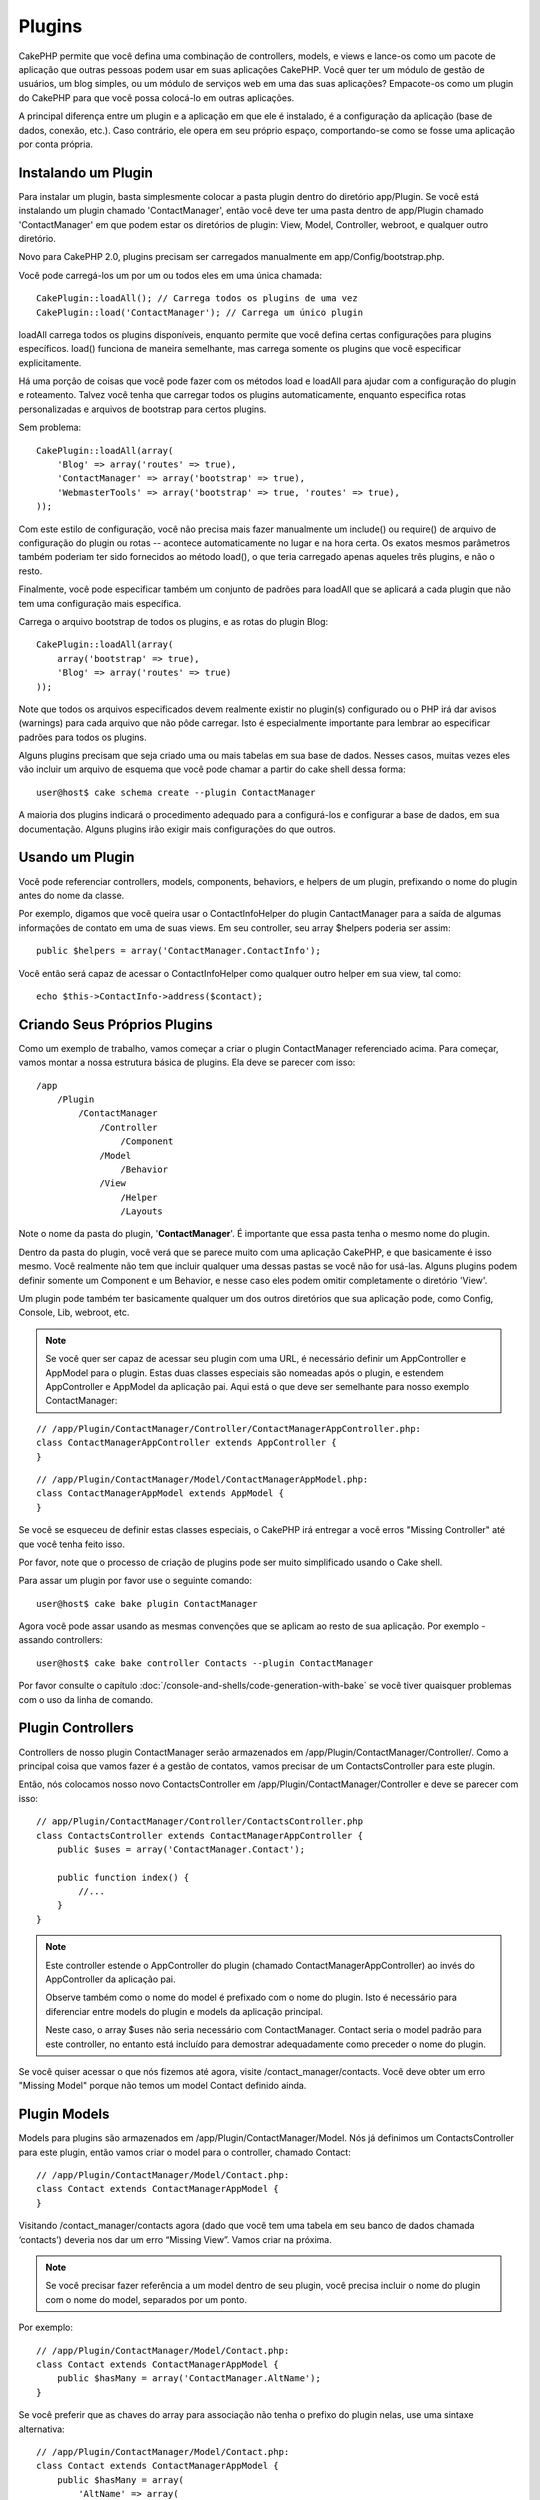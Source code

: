 Plugins
#######

CakePHP permite que você defina uma combinação de controllers, models,
e views e lance-os como um pacote de aplicação que outras pessoas podem 
usar em suas aplicações CakePHP. Você quer ter um módulo de gestão de 
usuários, um blog simples, ou um módulo de serviços web em uma das suas 
aplicações? Empacote-os como um plugin do CakePHP para que você possa 
colocá-lo em outras aplicações.

A principal diferença entre um plugin e a aplicação em que ele é 
instalado, é a configuração da aplicação (base de dados, conexão, etc.).
Caso contrário, ele opera em seu próprio espaço, comportando-se como se
fosse uma aplicação por conta própria.

Instalando um Plugin
--------------------

Para instalar um plugin, basta simplesmente colocar a pasta plugin 
dentro do diretório app/Plugin. Se você está instalando um plugin 
chamado 'ContactManager', então você deve ter uma pasta dentro de 
app/Plugin chamado 'ContactManager' em que podem estar os diretórios de 
plugin: View, Model, Controller, webroot, e qualquer outro diretório.

Novo para CakePHP 2.0, plugins precisam ser carregados manualmente em 
app/Config/bootstrap.php.

Você pode carregá-los um por um ou todos eles em uma única chamada:: 

    CakePlugin::loadAll(); // Carrega todos os plugins de uma vez
    CakePlugin::load('ContactManager'); // Carrega um único plugin

loadAll carrega todos os plugins disponíveis, enquanto permite que você 
defina certas configurações para plugins específicos. load() funciona de
maneira semelhante, mas carrega somente os plugins que você especificar 
explicitamente.

Há uma porção de coisas que você pode fazer com os métodos load e 
loadAll para ajudar com a configuração do plugin e roteamento. Talvez 
você tenha que carregar todos os plugins automaticamente, enquanto 
especifica rotas personalizadas e arquivos de bootstrap para certos 
plugins.

Sem problema::

    CakePlugin::loadAll(array(
        'Blog' => array('routes' => true),
        'ContactManager' => array('bootstrap' => true),
        'WebmasterTools' => array('bootstrap' => true, 'routes' => true),
    ));

Com este estilo de configuração, você não precisa mais fazer manualmente um
include() ou require() de arquivo de configuração do plugin ou rotas --
acontece automaticamente no lugar e na hora certa. Os exatos mesmos parâmetros 
também poderiam ter sido fornecidos ao método load(), o que teria carregado 
apenas aqueles três plugins, e não o resto.

Finalmente, você pode especificar também um conjunto de padrões para loadAll
que se aplicará a cada plugin que não tem uma configuração mais específica.


Carrega o arquivo bootstrap de todos os plugins, e as rotas do plugin Blog::
    
    CakePlugin::loadAll(array(
        array('bootstrap' => true),
        'Blog' => array('routes' => true)
    ));

Note que todos os arquivos especificados devem realmente existir no plugin(s)
configurado ou o PHP irá dar avisos (warnings) para cada arquivo que não pôde
carregar. Isto é especialmente importante para lembrar ao especificar padrões
para todos os plugins.


Alguns plugins precisam que seja criado uma ou mais tabelas em sua
base de dados. Nesses casos, muitas vezes eles vão incluir um arquivo de 
esquema que você pode chamar a partir do cake shell dessa forma::

    user@host$ cake schema create --plugin ContactManager

A maioria dos plugins indicará o procedimento adequado para a configurá-los e
configurar a base de dados, em sua documentação. Alguns plugins irão exigir 
mais configurações do que outros.

Usando um Plugin
----------------

Você pode referenciar controllers, models, components, behaviors, e helpers
de um plugin, prefixando o nome do plugin antes do nome da classe.

Por exemplo, digamos que você queira usar o ContactInfoHelper do plugin
CantactManager para a saída de algumas informações de contato em uma de suas
views. Em seu controller, seu array $helpers poderia ser assim::

    public $helpers = array('ContactManager.ContactInfo');

Você então será capaz de acessar o ContactInfoHelper como qualquer outro 
helper em sua view, tal como::

    echo $this->ContactInfo->address($contact);


Criando Seus Próprios Plugins
-----------------------------

Como um exemplo de trabalho, vamos começar a criar o plugin ContactManager
referenciado acima. Para começar, vamos montar a nossa estrutura básica de 
plugins. Ela deve se parecer com isso::

    /app
        /Plugin
            /ContactManager
                /Controller
                    /Component
                /Model
                    /Behavior
                /View
                    /Helper
                    /Layouts

Note o nome da pasta do plugin, '**ContactManager**'. É importante que 
essa pasta tenha o mesmo nome do plugin.
                    
Dentro da pasta do plugin, você verá que se parece muito com uma aplicação 
CakePHP, e que basicamente é isso mesmo. Você realmente não tem que incluir
qualquer uma dessas pastas se você não for usá-las. Alguns plugins podem 
definir somente um Component e um Behavior, e nesse caso eles podem omitir 
completamente o diretório 'View'.

Um plugin pode também ter basicamente qualquer um dos outros diretórios que 
sua aplicação pode, como Config, Console, Lib, webroot, etc.

.. note::

	Se você quer ser capaz de acessar seu plugin com uma URL, é necessário 
	definir um AppController e AppModel para o plugin. Estas duas classes 
	especiais são nomeadas após o plugin, e estendem AppController e AppModel 
	da aplicação pai. Aqui está o que deve ser semelhante para nosso
	exemplo ContactManager:

::

    // /app/Plugin/ContactManager/Controller/ContactManagerAppController.php:
    class ContactManagerAppController extends AppController {
    }

::

    // /app/Plugin/ContactManager/Model/ContactManagerAppModel.php:
    class ContactManagerAppModel extends AppModel {
    }

Se você se esqueceu de definir estas classes especiais, o CakePHP irá entregar
a você erros "Missing Controller" até que você tenha feito isso.

Por favor, note que o processo de criação de plugins pode ser muito 
simplificado usando o Cake shell.

Para assar um plugin por favor use o seguinte comando::

    user@host$ cake bake plugin ContactManager

Agora você pode assar usando as mesmas convenções que se aplicam ao resto de 
sua aplicação. Por exemplo - assando controllers::

    user@host$ cake bake controller Contacts --plugin ContactManager

Por favor consulte o capítulo
:doc:`/console-and-shells/code-generation-with-bake` se você tiver quaisquer 
problemas com o uso da linha de comando.


Plugin Controllers
------------------

Controllers de nosso plugin ContactManager serão armazenados em 
/app/Plugin/ContactManager/Controller/. Como a principal coisa que vamos
fazer é a gestão de contatos, vamos precisar de um ContactsController para este 
plugin.

Então, nós colocamos nosso novo ContactsController em
/app/Plugin/ContactManager/Controller e deve se parecer com isso::

    // app/Plugin/ContactManager/Controller/ContactsController.php
    class ContactsController extends ContactManagerAppController {
        public $uses = array('ContactManager.Contact');

        public function index() {
            //...
        }
    }

.. note::

    Este controller estende o AppController do plugin (chamado 
    ContactManagerAppController) ao invés do AppController da 
    aplicação pai.

    Observe também como o nome do model é prefixado com o nome do 
    plugin. Isto é necessário para diferenciar entre models do plugin 
    e models da aplicação principal.

    Neste caso, o array $uses não seria necessário com
    ContactManager. Contact seria o model padrão para este 
    controller, no entanto está incluído para demostrar adequadamente 
    como preceder o nome do plugin.

Se você quiser acessar o que nós fizemos até agora, visite 
/contact_manager/contacts. Você deve obter um erro "Missing Model"
porque não temos um model Contact definido ainda.

.. _plugin-models:

Plugin Models
-------------

Models para plugins são armazenados em /app/Plugin/ContactManager/Model. 
Nós já definimos um ContactsController para este plugin, então vamos 
criar o model para o controller, chamado Contact::

    // /app/Plugin/ContactManager/Model/Contact.php:
    class Contact extends ContactManagerAppModel {
    }

Visitando /contact_manager/contacts agora (dado que você tem uma 
tabela em seu banco de dados chamada ‘contacts’) deveria nos dar um 
erro “Missing View”.
Vamos criar na próxima.

.. note::

	Se você precisar fazer referência a um model dentro de seu plugin, 
	você precisa incluir o nome do plugin com o nome do model, 
	separados por um ponto. 
	
Por exemplo::

    // /app/Plugin/ContactManager/Model/Contact.php:
    class Contact extends ContactManagerAppModel {
        public $hasMany = array('ContactManager.AltName');
    }

Se você preferir que as chaves do array para associação não tenha o 
prefixo do plugin nelas, use uma sintaxe alternativa::

    // /app/Plugin/ContactManager/Model/Contact.php:
    class Contact extends ContactManagerAppModel {
        public $hasMany = array(
            'AltName' => array(
                'className' => 'ContactManager.AltName'
            )
        );
    }

Plugin Views
------------

Views se comportam exatamente como fazem em aplicações normais. 
Basta colocá-las na pasta certa dentro de 
/app/Plugin/[PluginName]/View/. Para nosso plugin ContactManager, vamos 
precisar de uma view para nosso action ContactsController::index(), 
por isso vamos incluir isso como::

    // /app/Plugin/ContactManager/View/Contacts/index.ctp:
    <h1>Contacts</h1>
    <p>Following is a sortable list of your contacts</p>
    <!-- A sortable list of contacts would go here....-->

.. note::

	Para obter informações sobre como usar elements de um plugin, 
	veja :ref:`view-elements`

Substituindo views de plugins de dentro da sua aplicação 
~~~~~~~~~~~~~~~~~~~~~~~~~~~~~~~~~~~~~~~~~~~~~~~~~~~~~~~~

Você pode substituir algumas views de plugins de dentro da sua app 
usando caminhos especiais. Se você tem um plugin chamado 
'ContactManager' você pode substituir os arquivos de view do plugin
com lógicas de view da aplicação específica criando arquivos usando 
o modelo a seguir "app/View/Plugin/[Plugin]/[Controller]/[view].ctp". 
Para o controller Contacts você pode fazer o seguinte arquivo::

	/app/View/Plugin/ContactManager/Contacts/index.ctp

A criação desse, permite a você substituir 
"/app/Plugin/ContactManager/View/Contacts/index.ctp".

.. _plugin-assets:


Imagens de Plugin, CSS e Javascript
-----------------------------------

Imagens, css e javascript de um plugin (mas não arquivos PHP), podem ser servidos por 
meio do diretório de plugin 'webroot', assim como imagens, css e javascript da aplicação 
principal::

    app/Plugin/ContactManager/webroot/
                                        css/
                                        js/
                                        img/
                                        flash/
                                        pdf/

Você pode colocar qualquer tipo de arquivo em qualquer diretório, 
assim como um webroot normal. A única restrição é que ``MediaView`` 
precisa saber o mime-type do arquivo.

Linkando para imagens, css e javascript em plugins
~~~~~~~~~~~~~~~~~~~~~~~~~~~~~~~~~~~~~~~~~~~~~~~~~~

Basta preceder /plugin_name/ no início de um pedido para um arquivo 
dentro do plugin, e ele vai funcionar como se fosse um arquivo do 
webroot de sua aplicação.  

Por exemplo, linkando para '/contact_manager/js/some_file.js'
deveria servir o arquivo
'app/Plugin/ContactManager/webroot/js/some_file.js'.

.. note::

	É importante notar o **/your_plugin/** prefixado antes do caminho
	do arquivo. Isso faz a magica acontecer!


Components, Helpers e Behaviors
-------------------------------

Um plugin pode ter Conponents, Helpers e Behaviors como uma aplicação
CakePHP normal. Você pode até criar plugins que consistem apenas de 
Components, Helpers ou Behaviors que podem ser uma ótima maneira de 
contruir componentes reutilizáveis que podem ser facilmente acoplados 
em qualquer projeto.

A construção destes componentes é exatamente o mesmo que contruir 
dentro de uma aplicação normal, sem convenção especial de nomenclatura.

Referindo-se ao seu componente de dentro ou fora do seu plugin, exige 
somente que o nome do plugin esteja prefixado antes do nome do 
componente. Por exemplo::

    // Componente definido no plugin 'ContactManager'
    class ExampleComponent extends Component {
    }
    
    // dentro de seu controller:
    public $components = array('ContactManager.Example'); 

A mesma técnica se aplica aos Helpers e Behaviors.

.. note::

    Ao criar Helpers você pode notar que AppHelper não está disponível 
    automaticamente. Você deve declarar os recursos que precisar com 
    Uses::
	
        // Declare o uso do AppHelper para seu Helper Plugin
        App::uses('AppHelper', 'View/Helper');

Expanda seu Plugin
------------------

Este exemplo criou um bom começo para um plugin, mas há muito mais 
coisas que você pode fazer. Como uma regra geral, qualquer coisa que 
você pode fazer com sua aplicação, você pode fazer dentro de um plugin 
em seu lugar.

Vá em frente, inclua algumas bibliotecas de terceiros em 'Vendor', 
adicione algumas novas shells para o cake console, e não se esqueça de 
criar casos de testes para que usuários de seus plugins possam testar 
automaticamente as funcionalidades de seus plugins!

Em nosso exemplo ContactManager, poderíamos criar os actions 
add/remove/edit/delete em ContactsController, implementar a validação 
no model Contact, e implementar uma funcionalidade que poderia se 
esperar ao gerenciar seus contatos. Cabe a você decidir o que 
implementar em seus plugins. Só não se esqueça de compartilhar seu 
código com a comunidade para que todos possam se beneficiar de seus 
impressionantes componentes reutilizáveis! 

Plugin Dicas
------------

Uma vez que o plugin foi instalado em /app/Plugin, você pode acessá-lo
através da URL /plugin_name/controller_name/action. Em nosso plugin 
ContactManager de exemplo, acessamos nosso ContactsController 
com /contact_manager/contacts.

Algumas dicas finais sobre como trabalhar com plugins em suas 
aplicações CakePHP:


-  Quando você não tiver um [Plugin]AppController e [Plugin]AppModel, 
   você terá um erro Missing Controller quando estiver tentando 
   acessar um controller de plugin.
-  Você pode definir seus layouts para plugins, dentro de 
   app/Plugin/[Plugin]/View/Layouts. Caso contrário, o plugin irá 
   utilizar por padrão os layouts da pasta /app/View/Layouts.
-  Você pode fazer um inter-plugin de comunicação usando 
   ``$this->requestAction('/plugin_name/controller_name/action');``
   em seus controllers.  
-  Se você usar requestAction, esteja certo que os nomes dos 
   controllers e das models sejam tão únicos quanto possível. Caso 
   contrário você poderá obter do PHP o erro "redefined class ..."


.. meta::
    :title lang=pt: Plugins
    :keywords lang=pt: pasta plugin,configurando base de dados,bootstrap,módulo gestão,próprio espaço,conexão base de dados,webroot,gestão usuário,contactmanager,array,config,cakephp,models,php,diretórios,blog,plugins,aplicações
